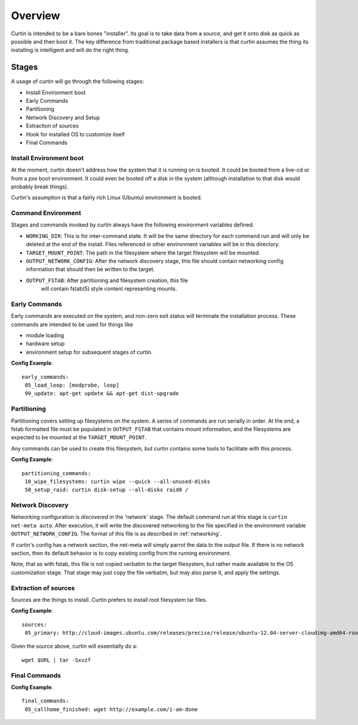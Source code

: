 ========
Overview
========

Curtin is intended to be a bare bones "installer".   Its goal is to take data from a source, and get it onto disk as quick as possible and then boot it.  The key difference from traditional package based installers is that curtin assumes the thing its installing is intelligent and will do the right thing.

.. _Stages:

Stages
------
A usage of curtin will go through the following stages:

- Install Environment boot
- Early Commands
- Partitioning
- Network Discovery and Setup
- Extraction of sources
- Hook for installed OS to customize itself
- Final Commands

Install Environment boot
~~~~~~~~~~~~~~~~~~~~~~~~
At the moment, curtin doesn't address how the system that it is running on is booted.  It could be booted from a live-cd or from a pxe boot environment.  It could even be booted off a disk in the system (although installation to that disk would probably break things).

Curtin's assumption is that a fairly rich Linux (Ubuntu) environment is booted.

.. _Command Environment:

Command Environment
~~~~~~~~~~~~~~~~~~~
Stages and commands invoked by curtin always have the following environment
variables defined.

- ``WORKING_DIR``: This is for inter-command state.  It will be the same
  directory for each command run and will only be deleted at the end of the
  install. Files referenced in other environment variables will be in
  this directory.

- ``TARGET_MOUNT_POINT``: The path in the filesystem where the target
  filesystem will be mounted.

- ``OUTPUT_NETWORK_CONFIG``: After the network discovery stage, this file
  should contain networking config information that should then be written
  to the target.

- ``OUTPUT_FSTAB``: After partitioning and filesystem creation, this file
   will contain fstab(5) style content representing mounts.


Early Commands
~~~~~~~~~~~~~~
Early commands are executed on the system, and non-zero exit status will terminate the installation process.  These commands are intended to be used for things like

- module loading
- hardware setup
- environment setup for subsequent stages of curtin.

**Config Example**::

 early_commands:
  05_load_loop: [modprobe, loop]
  99_update: apt-get update && apt-get dist-upgrade

Partitioning
~~~~~~~~~~~~
Partitioning covers setting up filesystems on the system.  A series of commands are run serially in order.  At the end, a fstab formatted file must be populated in ``OUTPUT_FSTAB`` that contains mount information, and the filesystems are expected to be mounted at the ``TARGET_MOUNT_POINT``.

Any commands can be used to create this filesystem, but curtin contains some tools to facilitate with this process.

**Config Example**::

 partitioning_commands:
  10_wipe_filesystems: curtin wipe --quick --all-unused-disks
  50_setup_raid: curtin disk-setup --all-disks raid0 /


Network Discovery
~~~~~~~~~~~~~~~~~
Networking configuration is *discovered* in the 'network' stage.
The default command run at this stage is ``curtin net-meta auto``.  After
execution, it will write the discovered networking to the file specified
in the environment variable ``OUTPUT_NETWORK_CONFIG``.  The format of this
file is as described in :ref:`networking`.

If curtin's config has a network section, the net-meta will simply parrot the
data to the output file.  If there is no network section, then its default
behavior is to copy existing config from the running environment.

Note, that as with fstab, this file is not copied verbatim to the target
filesystem, but rather made available to the OS customization stage.  That
stage may just copy the file verbatim, but may also parse it, and apply the
settings.

Extraction of sources
~~~~~~~~~~~~~~~~~~~~~
Sources are the things to install.  Curtin prefers to install root filesystem tar files.

**Config Example**::

 sources:
  05_primary: http://cloud-images.ubuntu.com/releases/precise/release/ubuntu-12.04-server-cloudimg-amd64-root.tar.gz

Given the source above, curtin will essentially do a::

 wget $URL | tar -Sxvzf 

Final Commands
~~~~~~~~~~~~~~

**Config Example**::

 final_commands:
  05_callhome_finished: wget http://example.com/i-am-done
